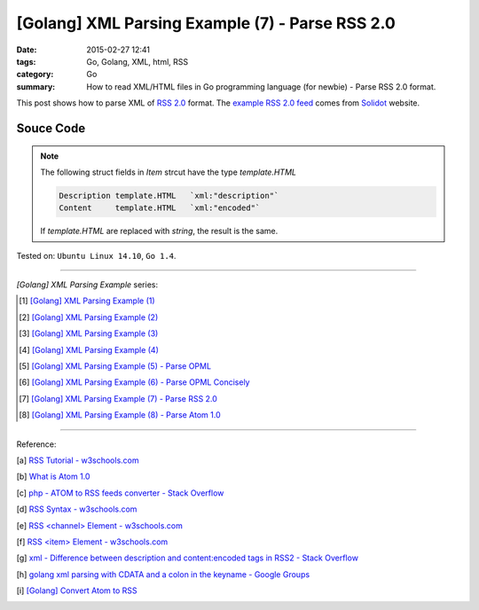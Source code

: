 [Golang] XML Parsing Example (7) - Parse RSS 2.0
################################################

:date: 2015-02-27 12:41
:tags: Go, Golang, XML, html, RSS
:category: Go
:summary: How to read XML/HTML files in Go programming language (for newbie)
          - Parse RSS 2.0 format.


This post shows how to parse XML of `RSS 2.0`_ format. The
`example RSS 2.0 feed`_ comes from Solidot_ website.

..
  .. show_github_file:: siongui userpages content/code/go-xml/example-6.xml

Souce Code
++++++++++

.. show_github_file:: siongui userpages content/code/go-xml/parse-6.go

.. note::

  The following struct fields in *Item* strcut have the type *template.HTML*

  .. code-block:: go

    Description template.HTML   `xml:"description"`
    Content     template.HTML   `xml:"encoded"`

  If *template.HTML* are replaced with *string*, the result is the same.


Tested on: ``Ubuntu Linux 14.10``, ``Go 1.4``.

----

*[Golang] XML Parsing Example* series:

.. [1] `[Golang] XML Parsing Example (1) <{filename}../17/go-parse-xml-example-1%en.rst>`_

.. [2] `[Golang] XML Parsing Example (2) <{filename}../19/go-parse-xml-example-2%en.rst>`_

.. [3] `[Golang] XML Parsing Example (3) <{filename}../21/go-parse-xml-example-3%en.rst>`_

.. [4] `[Golang] XML Parsing Example (4) <{filename}../24/go-parse-xml-example-4%en.rst>`_

.. [5] `[Golang] XML Parsing Example (5) - Parse OPML <{filename}../25/go-parse-opml%en.rst>`_

.. [6] `[Golang] XML Parsing Example (6) - Parse OPML Concisely <{filename}../26/go-parse-opml-concisely%en.rst>`_

.. [7] `[Golang] XML Parsing Example (7) - Parse RSS 2.0 <{filename}go-parse-rss2%en.rst>`_

.. [8] `[Golang] XML Parsing Example (8) - Parse Atom 1.0 <{filename}../28/go-parse-atom%en.rst>`_

----

Reference:

.. [a] `RSS Tutorial - w3schools.com <http://www.w3schools.com/rss/default.asp>`_

.. [b] `What is Atom 1.0 <http://www.tutorialspoint.com/rss/what-is-atom.htm>`_

.. [c] `php - ATOM to RSS feeds converter - Stack Overflow <http://stackoverflow.com/questions/16309944/atom-to-rss-feeds-converter>`_

.. [d] `RSS Syntax - w3schools.com <http://www.w3schools.com/rss/rss_syntax.asp>`_

.. [e] `RSS \<channel\> Element - w3schools.com <http://www.w3schools.com/rss/rss_channel.asp>`_

.. [f] `RSS \<item\> Element - w3schools.com <http://www.w3schools.com/rss/rss_item.asp>`_

.. [g] `xml - Difference between description and content:encoded tags in RSS2 - Stack Overflow <http://stackoverflow.com/questions/7220670/difference-between-description-and-contentencoded-tags-in-rss2>`_

.. [h] `golang xml parsing with CDATA and a colon in the keyname - Google Groups <https://groups.google.com/d/topic/golang-nuts/uBMo1BpaQCM>`_

.. [i] `[Golang] Convert Atom to RSS <{filename}../../03/02/go-convert-atom-to-rss-feed%en.rst>`_


.. _RSS 2.0: http://www.w3schools.com/rss/default.asp

.. _example RSS 2.0 feed: https://github.com/siongui/userpages/blob/master/content/code/go-xml/example-6.xml

.. _Solidot: http://www.solidot.org/
